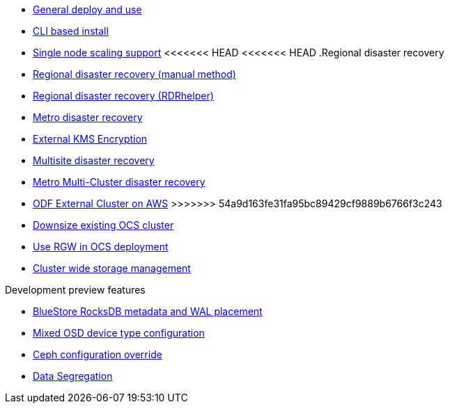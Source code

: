 * xref:ocs.adoc[General deploy and use]
* xref:ocs4-install-no-ui.adoc[CLI based install]
* xref:ocs4-install-no-ui-1scale.adoc[Single node scaling support]
<<<<<<< HEAD
<<<<<<< HEAD
.Regional disaster recovery
* xref:RegionalDR:manual:ocs4-multisite-replication.adoc[Regional disaster recovery (manual method)]
* xref:RegionalDR:helper:requirements.adoc[Regional disaster recovery (RDRhelper)]
// * xref:ocs4-metro-stretched-no-ui.adoc[Metro disaster recovery CLI]
* xref:ocs4-metro-stretched.adoc[Metro disaster recovery]
* xref:ocs4-encryption.adoc[External KMS Encryption]
=======
* xref:ocs4-multisite-replication.adoc[Multisite disaster recovery]
// * xref:ocs4-metro-stretched-no-ui.adoc[Metro disaster recovery CLI]
// * xref:ocs4-metro-stretched-ui.adoc[Metro disaster recovery UI]
* xref:ocs4-metro-multi-no-ui.adoc[Metro Multi-Cluster disaster recovery]
* xref:ocs4-metro-multi-rhcs-aws.adoc[ODF External Cluster on AWS]
>>>>>>> 54a9d163fe31fa95bc89429cf9889b6766f3c243
* xref:ocs4-cluster-downsize.adoc[Downsize existing OCS cluster]
* xref:ocs4-enable-rgw.adoc[Use RGW in OCS deployment]
* xref:ocs4-cluster-storage-quotas.adoc[Cluster wide storage management]
// * xref:ocs4-additionalfeatures.adoc[Development preview features]

.Development preview features
* xref:ocs4-additionalfeatures-dbwal.adoc[BlueStore RocksDB metadata and WAL placement]
* xref:ocs4-additionalfeatures-devtype.adoc[Mixed OSD device type configuration]
* xref:ocs4-additionalfeatures-override.adoc[Ceph configuration override]
* xref:ocs4-additionalfeatures-segregation.adoc[Data Segregation]
